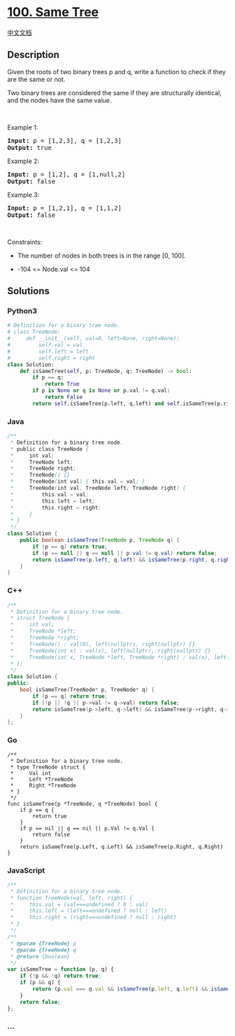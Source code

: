 * [[https://leetcode.com/problems/same-tree][100. Same Tree]]
  :PROPERTIES:
  :CUSTOM_ID: same-tree
  :END:
[[./solution/0100-0199/0100.Same Tree/README.org][中文文档]]

** Description
   :PROPERTIES:
   :CUSTOM_ID: description
   :END:

#+begin_html
  <p>
#+end_html

Given the roots of two binary trees p and q, write a function to check
if they are the same or not.

#+begin_html
  </p>
#+end_html

#+begin_html
  <p>
#+end_html

Two binary trees are considered the same if they are structurally
identical, and the nodes have the same value.

#+begin_html
  </p>
#+end_html

#+begin_html
  <p>
#+end_html

 

#+begin_html
  </p>
#+end_html

#+begin_html
  <p>
#+end_html

Example 1:

#+begin_html
  </p>
#+end_html

#+begin_html
  <pre>
  <strong>Input:</strong> p = [1,2,3], q = [1,2,3]
  <strong>Output:</strong> true
  </pre>
#+end_html

#+begin_html
  <p>
#+end_html

Example 2:

#+begin_html
  </p>
#+end_html

#+begin_html
  <pre>
  <strong>Input:</strong> p = [1,2], q = [1,null,2]
  <strong>Output:</strong> false
  </pre>
#+end_html

#+begin_html
  <p>
#+end_html

Example 3:

#+begin_html
  </p>
#+end_html

#+begin_html
  <pre>
  <strong>Input:</strong> p = [1,2,1], q = [1,1,2]
  <strong>Output:</strong> false
  </pre>
#+end_html

#+begin_html
  <p>
#+end_html

 

#+begin_html
  </p>
#+end_html

#+begin_html
  <p>
#+end_html

Constraints:

#+begin_html
  </p>
#+end_html

#+begin_html
  <ul>
#+end_html

#+begin_html
  <li>
#+end_html

The number of nodes in both trees is in the range [0, 100].

#+begin_html
  </li>
#+end_html

#+begin_html
  <li>
#+end_html

-104 <= Node.val <= 104

#+begin_html
  </li>
#+end_html

#+begin_html
  </ul>
#+end_html

** Solutions
   :PROPERTIES:
   :CUSTOM_ID: solutions
   :END:

#+begin_html
  <!-- tabs:start -->
#+end_html

*** *Python3*
    :PROPERTIES:
    :CUSTOM_ID: python3
    :END:
#+begin_src python
  # Definition for a binary tree node.
  # class TreeNode:
  #     def __init__(self, val=0, left=None, right=None):
  #         self.val = val
  #         self.left = left
  #         self.right = right
  class Solution:
      def isSameTree(self, p: TreeNode, q: TreeNode) -> bool:
          if p == q:
              return True
          if p is None or q is None or p.val != q.val:
              return False
          return self.isSameTree(p.left, q.left) and self.isSameTree(p.right, q.right)
#+end_src

*** *Java*
    :PROPERTIES:
    :CUSTOM_ID: java
    :END:
#+begin_src java
  /**
   * Definition for a binary tree node.
   * public class TreeNode {
   *     int val;
   *     TreeNode left;
   *     TreeNode right;
   *     TreeNode() {}
   *     TreeNode(int val) { this.val = val; }
   *     TreeNode(int val, TreeNode left, TreeNode right) {
   *         this.val = val;
   *         this.left = left;
   *         this.right = right;
   *     }
   * }
   */
  class Solution {
      public boolean isSameTree(TreeNode p, TreeNode q) {
          if (p == q) return true;
          if (p == null || q == null || p.val != q.val) return false;
          return isSameTree(p.left, q.left) && isSameTree(p.right, q.right);
      }
  }
#+end_src

*** *C++*
    :PROPERTIES:
    :CUSTOM_ID: c
    :END:
#+begin_src cpp
  /**
   * Definition for a binary tree node.
   * struct TreeNode {
   *     int val;
   *     TreeNode *left;
   *     TreeNode *right;
   *     TreeNode() : val(0), left(nullptr), right(nullptr) {}
   *     TreeNode(int x) : val(x), left(nullptr), right(nullptr) {}
   *     TreeNode(int x, TreeNode *left, TreeNode *right) : val(x), left(left), right(right) {}
   * };
   */
  class Solution {
  public:
      bool isSameTree(TreeNode* p, TreeNode* q) {
          if (p == q) return true;
          if (!p || !q || p->val != q->val) return false;
          return isSameTree(p->left, q->left) && isSameTree(p->right, q->right);
      }
  };
#+end_src

*** *Go*
    :PROPERTIES:
    :CUSTOM_ID: go
    :END:
#+begin_example
  /**
   * Definition for a binary tree node.
   * type TreeNode struct {
   *     Val int
   *     Left *TreeNode
   *     Right *TreeNode
   * }
   */
  func isSameTree(p *TreeNode, q *TreeNode) bool {
      if p == q {
          return true
      }
      if p == nil || q == nil || p.Val != q.Val {
          return false
      }
      return isSameTree(p.Left, q.Left) && isSameTree(p.Right, q.Right)
  }
#+end_example

*** *JavaScript*
    :PROPERTIES:
    :CUSTOM_ID: javascript
    :END:
#+begin_src js
  /**
   * Definition for a binary tree node.
   * function TreeNode(val, left, right) {
   *     this.val = (val===undefined ? 0 : val)
   *     this.left = (left===undefined ? null : left)
   *     this.right = (right===undefined ? null : right)
   * }
   */
  /**
   * @param {TreeNode} p
   * @param {TreeNode} q
   * @return {boolean}
   */
  var isSameTree = function (p, q) {
      if (!p && !q) return true;
      if (p && q) {
          return (p.val === q.val && isSameTree(p.left, q.left) && isSameTree(p.right, q.right))
      }
      return false;
  };
#+end_src

*** *...*
    :PROPERTIES:
    :CUSTOM_ID: section
    :END:
#+begin_example
#+end_example

#+begin_html
  <!-- tabs:end -->
#+end_html
